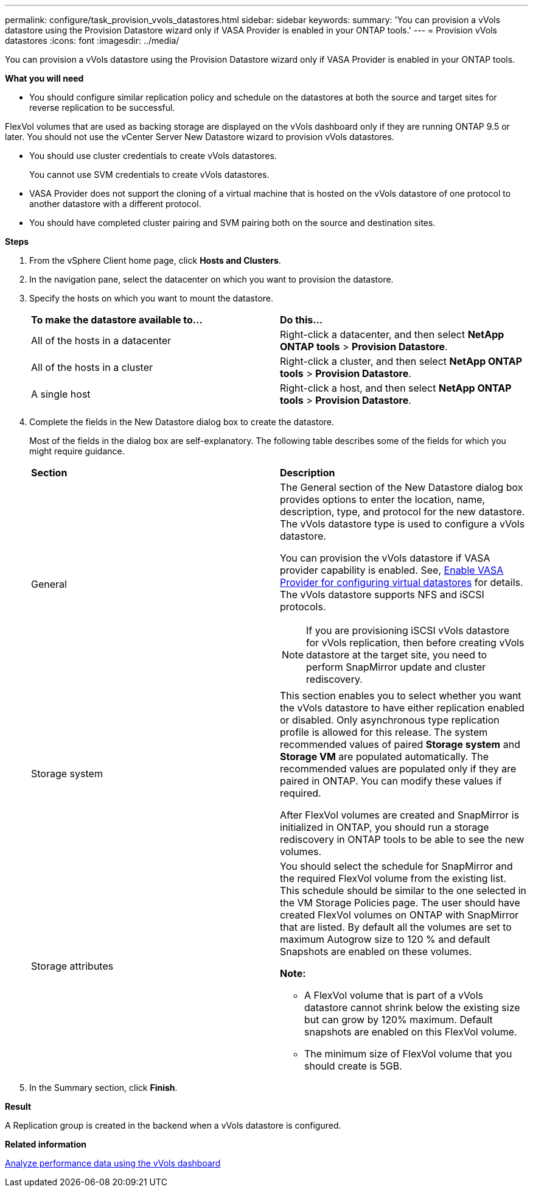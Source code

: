 ---
permalink: configure/task_provision_vvols_datastores.html
sidebar: sidebar
keywords:
summary: 'You can provision a vVols datastore using the Provision Datastore wizard only if VASA Provider is enabled in your ONTAP tools.'
---
= Provision vVols datastores
:icons: font
:imagesdir: ../media/

[.lead]
You can provision a vVols datastore using the Provision Datastore wizard only if VASA Provider is enabled in your ONTAP tools.

*What you will need*

* You should configure similar replication policy and schedule on the datastores at both the source and target sites for reverse replication to be successful.

FlexVol volumes that are used as backing storage are displayed on the vVols dashboard only if they are running ONTAP 9.5 or later. You should not use the vCenter Server New Datastore wizard to provision vVols datastores.

* You should use cluster credentials to create vVols datastores.
+
You cannot use SVM credentials to create vVols datastores.

* VASA Provider does not support the cloning of a virtual machine that is hosted on the vVols datastore of one protocol to another datastore with a different protocol.
* You should have completed cluster pairing and SVM pairing both on the source and destination sites.

*Steps*

. From the vSphere Client home page, click *Hosts and Clusters*.
. In the navigation pane, select the datacenter on which you want to provision the datastore.
. Specify the hosts on which you want to mount the datastore.
+
|===
| *To make the datastore available to...*| *Do this...*
a|
All of the hosts in a datacenter
a|
Right-click a datacenter, and then select *NetApp ONTAP tools* > *Provision Datastore*.
a|
All of the hosts in a cluster
a|
Right-click a cluster, and then select *NetApp ONTAP tools* > *Provision Datastore*.
a|
A single host
a|
Right-click a host, and then select *NetApp ONTAP tools* > *Provision Datastore*.
|===

. Complete the fields in the New Datastore dialog box to create the datastore.
+
Most of the fields in the dialog box are self-explanatory. The following table describes some of the fields for which you might require guidance.
+
|===
| *Section*| *Description*
a|
General
a|
The General section of the New Datastore dialog box provides options to enter the location, name, description, type, and protocol for the new datastore. The vVols datastore type is used to configure a vVols datastore.

You can provision the vVols datastore if VASA provider capability is enabled. See, link:../deploy/task_enable_vasa_provider_for_configuring_virtual_datastores.html[Enable VASA Provider for configuring virtual datastores] for details. The
vVols datastore supports NFS and iSCSI protocols.

NOTE: If you are provisioning iSCSI vVols datastore for vVols replication, then before creating vVols datastore at the target site, you need to perform SnapMirror update and cluster rediscovery.

a|
Storage system
a|
This section enables you to select whether you want the vVols datastore to have either replication enabled or disabled. Only asynchronous type replication profile is allowed for this release. The system recommended values of paired *Storage system* and *Storage VM* are populated automatically. The recommended values are populated only if they are paired in ONTAP. You can modify these values if required.

After FlexVol volumes are created and SnapMirror is initialized in ONTAP, you should run a storage rediscovery in ONTAP tools to be able to see the new volumes.
a|
Storage attributes
a|
You should select the schedule for SnapMirror and the required FlexVol volume from the existing list. This schedule should be similar to the one selected in the VM Storage Policies page. The user should have created FlexVol volumes on ONTAP with SnapMirror that are listed. By default all the volumes are set to maximum Autogrow size to 120 % and default Snapshots are enabled on these volumes.

*Note:*

* A FlexVol volume that is part of a vVols datastore cannot shrink below the existing size but can grow by 120% maximum. Default snapshots are enabled on this FlexVol volume.
* The minimum size of FlexVol volume that you should create is 5GB.
|===
+
. In the Summary section, click *Finish*.

*Result*

A Replication group is created in the backend when a vVols datastore is configured.


*Related information*

link:../manage/task_monitor_vvols_datastores_and_virtual_machines_using_vvols_dashboard.html[Analyze performance data using the vVols dashboard]
